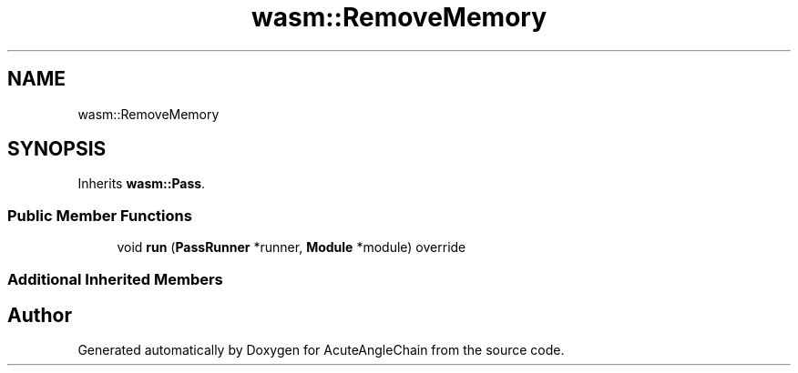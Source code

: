 .TH "wasm::RemoveMemory" 3 "Sun Jun 3 2018" "AcuteAngleChain" \" -*- nroff -*-
.ad l
.nh
.SH NAME
wasm::RemoveMemory
.SH SYNOPSIS
.br
.PP
.PP
Inherits \fBwasm::Pass\fP\&.
.SS "Public Member Functions"

.in +1c
.ti -1c
.RI "void \fBrun\fP (\fBPassRunner\fP *runner, \fBModule\fP *module) override"
.br
.in -1c
.SS "Additional Inherited Members"


.SH "Author"
.PP 
Generated automatically by Doxygen for AcuteAngleChain from the source code\&.
